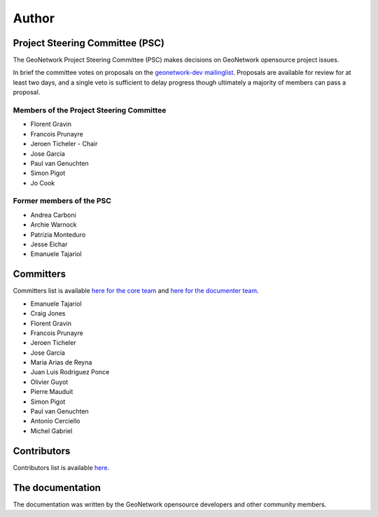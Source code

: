 .. _authors:

Author
######

Project Steering Committee (PSC)
--------------------------------

The GeoNetwork Project Steering Committee (PSC) makes decisions on
GeoNetwork opensource project issues.

In brief the committee votes on proposals on the `geonetwork-dev mailinglist <https://sourceforge.net/p/geonetwork/mailman/geonetwork-devel/>`_.
Proposals are available for review for at least two days, and a single veto
is sufficient to delay progress though ultimately a majority of members
can pass a proposal.

Members of the Project Steering Committee
~~~~~~~~~~~~~~~~~~~~~~~~~~~~~~~~~~~~~~~~~

* Florent Gravin
* Francois Prunayre
* Jeroen Ticheler - Chair
* Jose Garcia
* Paul van Genuchten
* Simon Pigot
* Jo Cook

Former members of the PSC
~~~~~~~~~~~~~~~~~~~~~~~~~

* Andrea Carboni
* Archie Warnock
* Patrizia Monteduro
* Jesse Eichar
* Emanuele Tajariol

Committers
----------

Committers list is available `here for the core team <https://github.com/orgs/geonetwork/teams/committers>`_
and `here for the documenter team <https://github.com/orgs/geonetwork/teams/documenters>`_.


* Emanuele Tajariol
* Craig Jones
* Florent Gravin
* Francois Prunayre
* Jeroen Ticheler
* Jose Garcia
* Maria Arias de Reyna
* Juan Luis Rodriguez Ponce
* Olivier Guyot
* Pierre Mauduit
* Simon Pigot
* Paul van Genuchten
* Antonio Cerciello
* Michel Gabriel


Contributors
------------


Contributors list is available `here <https://github.com/geonetwork/core-geonetwork/graphs/contributors>`_.

The documentation
-----------------

The documentation was written by the GeoNetwork opensource developers and
other community members.

